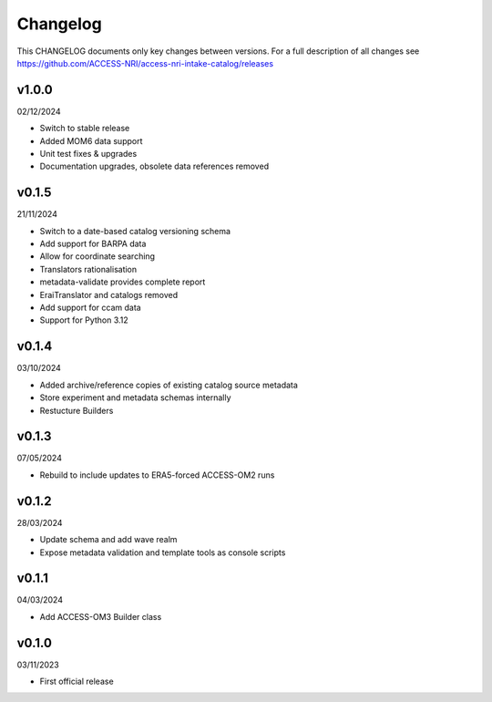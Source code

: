 Changelog
=========

This CHANGELOG documents only key changes between versions. For a full description 
of all changes see https://github.com/ACCESS-NRI/access-nri-intake-catalog/releases

v1.0.0
------

02/12/2024

- Switch to stable release
- Added MOM6 data support
- Unit test fixes & upgrades
- Documentation upgrades, obsolete data references removed

v0.1.5
------

21/11/2024

- Switch to a date-based catalog versioning schema
- Add support for BARPA data
- Allow for coordinate searching
- Translators rationalisation
- metadata-validate provides complete report
- EraiTranslator and catalogs removed
- Add support for ccam data
- Support for Python 3.12

v0.1.4
------

03/10/2024

- Added archive/reference copies of existing catalog source metadata
- Store experiment and metadata schemas internally
- Restucture Builders

v0.1.3
------

07/05/2024

- Rebuild to include updates to ERA5-forced ACCESS-OM2 runs

v0.1.2
------

28/03/2024

- Update schema and add wave realm
- Expose metadata validation and template tools as console scripts

v0.1.1
------

04/03/2024

- Add ACCESS-OM3 Builder class

v0.1.0
------

03/11/2023

- First official release

